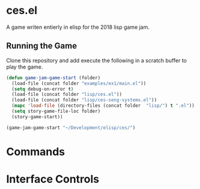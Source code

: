 * ces.el

A game writen entierly in elisp for the 2018 lisp game jam.

** Running the Game

Clone this repository and add execute the following in a scratch
buffer to play the game.

#+BEGIN_SRC emacs-lisp
(defun game-jam-game-start (folder)
  (load-file (concat folder "examples/ex1/main.el"))    
  (setq debug-on-error t)
  (load-file (concat folder "lisp/ces.el"))
  (load-file (concat folder "lisp/ces-seng-systems.el"))
  (mapc 'load-file (directory-files (concat folder  "lisp/") t ".el"))
  (setq story-game-file-loc folder)
  (story-game-start))

(game-jam-game-start "~/Development/elisp/ces/")
#+END_SRC

* Commands

* Interface Controls
